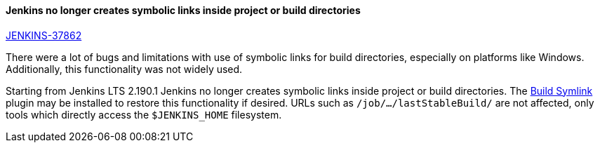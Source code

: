 ==== Jenkins no longer creates symbolic links inside project or build directories

https://issues.jenkins.io/browse/JENKINS-37862[JENKINS-37862]

There were a lot of bugs and limitations with use of symbolic links for build directories, especially on platforms like Windows.
Additionally, this functionality was not widely used.

Starting from Jenkins LTS 2.190.1 Jenkins no longer creates symbolic links inside project or build directories.
The link:https://plugins.jenkins.io/build-symlink[Build Symlink] plugin may be installed to restore this functionality if desired.
URLs such as `/job/…/lastStableBuild/` are not affected, only tools which directly access the `$JENKINS_HOME` filesystem.
